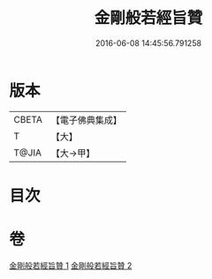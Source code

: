 #+TITLE: 金剛般若經旨贊 
#+DATE: 2016-06-08 14:45:56.791258

* 版本
 |     CBETA|【電子佛典集成】|
 |         T|【大】     |
 |     T@JIA|【大→甲】   |

* 目次

* 卷
[[file:KR6c0107_001.txt][金剛般若經旨贊 1]]
[[file:KR6c0107_002.txt][金剛般若經旨贊 2]]


